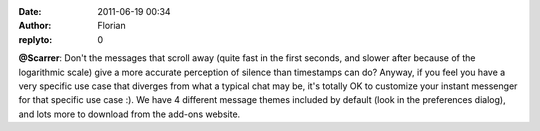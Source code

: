:date: 2011-06-19 00:34
:author: Florian
:replyto: 0

**@Scarrer**: Don't the messages that scroll away (quite fast in the first seconds, and slower after because of the logarithmic scale) give a more accurate perception of silence than timestamps can do? Anyway, if you feel you have a very specific use case that diverges from what a typical chat may be, it's totally OK to customize your instant messenger for that specific use case :). We have 4 different message themes included by default (look in the preferences dialog), and lots more to download from the add-ons website.

